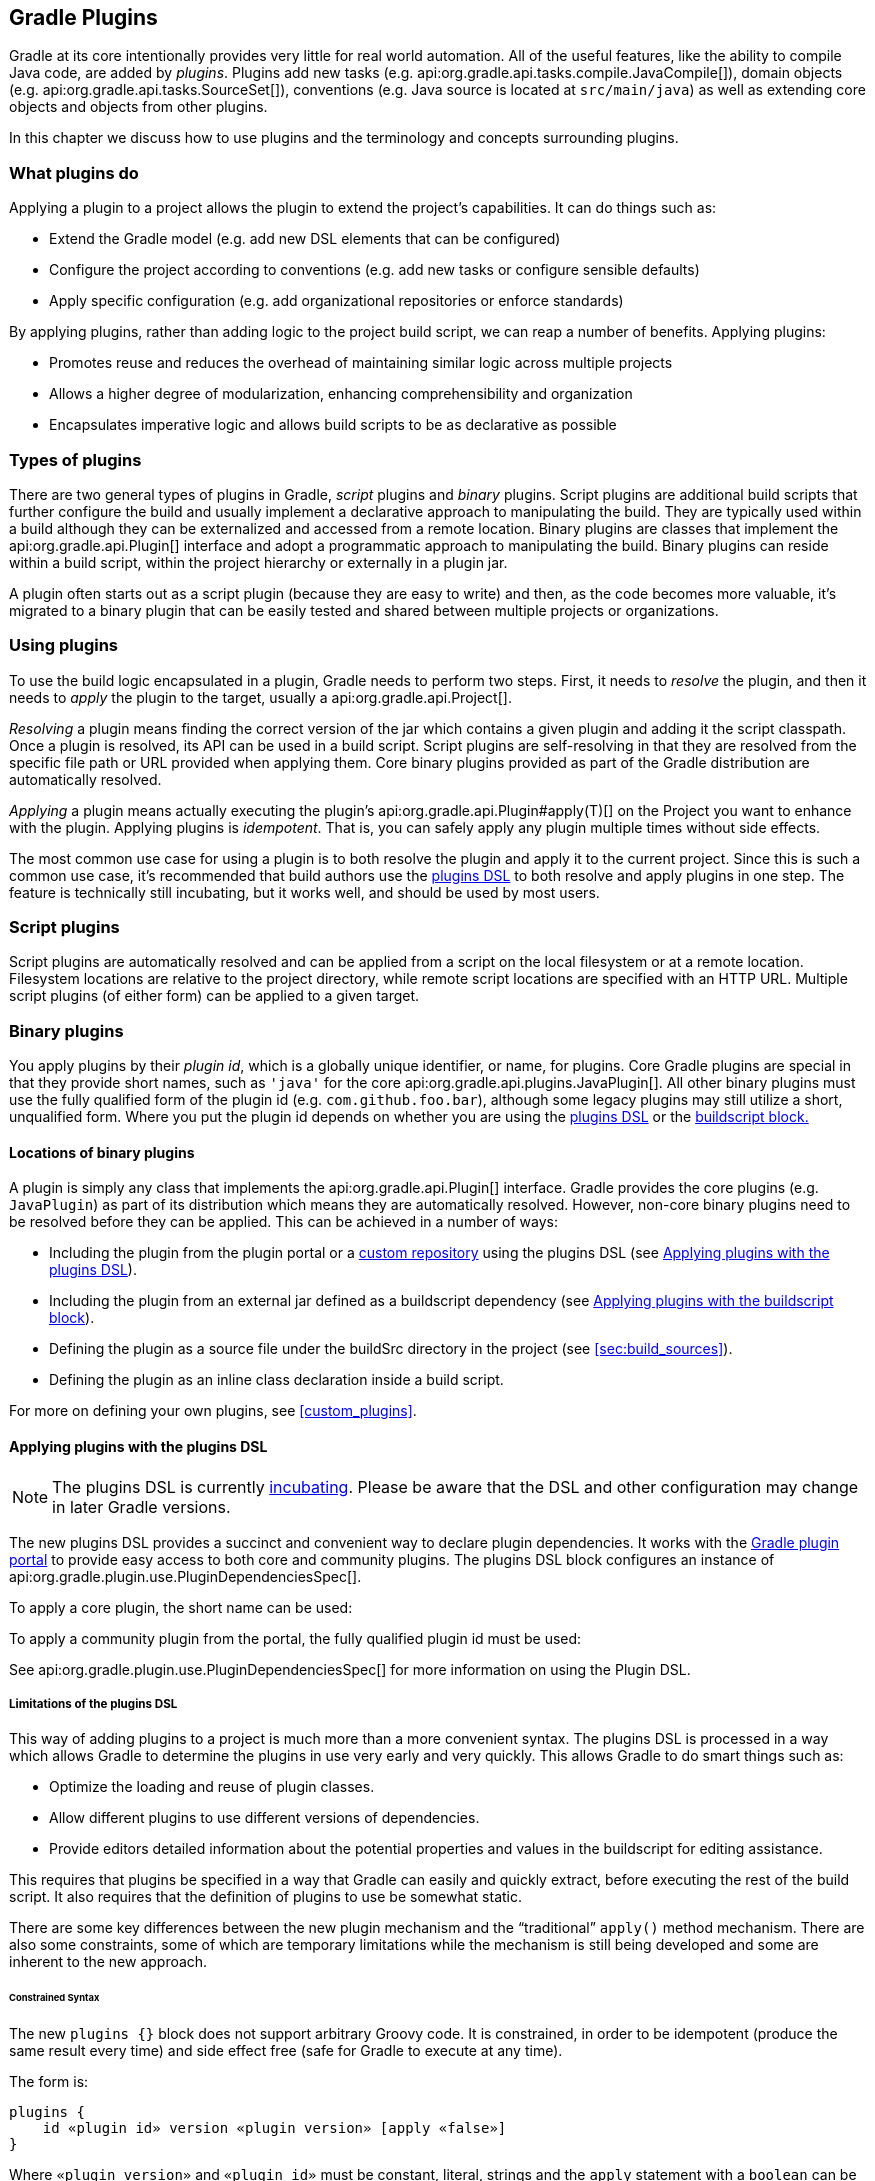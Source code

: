 // Copyright 2017 the original author or authors.
//
// Licensed under the Apache License, Version 2.0 (the "License");
// you may not use this file except in compliance with the License.
// You may obtain a copy of the License at
//
//      http://www.apache.org/licenses/LICENSE-2.0
//
// Unless required by applicable law or agreed to in writing, software
// distributed under the License is distributed on an "AS IS" BASIS,
// WITHOUT WARRANTIES OR CONDITIONS OF ANY KIND, either express or implied.
// See the License for the specific language governing permissions and
// limitations under the License.

[[plugins]]
== Gradle Plugins

Gradle at its core intentionally provides very little for real world automation. All of the useful features, like the ability to compile Java code, are added by _plugins_. Plugins add new tasks (e.g. api:org.gradle.api.tasks.compile.JavaCompile[]), domain objects (e.g. api:org.gradle.api.tasks.SourceSet[]), conventions (e.g. Java source is located at `src/main/java`) as well as extending core objects and objects from other plugins.

In this chapter we discuss how to use plugins and the terminology and concepts surrounding plugins.


[[sec:what_plugins_do]]
=== What plugins do

Applying a plugin to a project allows the plugin to extend the project's capabilities. It can do things such as:

* Extend the Gradle model (e.g. add new DSL elements that can be configured)
* Configure the project according to conventions (e.g. add new tasks or configure sensible defaults)
* Apply specific configuration (e.g. add organizational repositories or enforce standards)

By applying plugins, rather than adding logic to the project build script, we can reap a number of benefits. Applying plugins:

* Promotes reuse and reduces the overhead of maintaining similar logic across multiple projects
* Allows a higher degree of modularization, enhancing comprehensibility and organization
* Encapsulates imperative logic and allows build scripts to be as declarative as possible


[[sec:types_of_plugins]]
=== Types of plugins

There are two general types of plugins in Gradle, _script_ plugins and _binary_ plugins. Script plugins are additional build scripts that further configure the build and usually implement a declarative approach to manipulating the build. They are typically used within a build although they can be externalized and accessed from a remote location. Binary plugins are classes that implement the api:org.gradle.api.Plugin[] interface and adopt a programmatic approach to manipulating the build. Binary plugins can reside within a build script, within the project hierarchy or externally in a plugin jar.

A plugin often starts out as a script plugin (because they are easy to write) and then, as the code becomes more valuable, it's migrated to a binary plugin that can be easily tested and shared between multiple projects or organizations.

[[sec:using_plugins]]
=== Using plugins

To use the build logic encapsulated in a plugin, Gradle needs to perform two steps. First, it needs to _resolve_ the plugin, and then it needs to _apply_ the plugin to the target, usually a api:org.gradle.api.Project[].

_Resolving_ a plugin means finding the correct version of the jar which contains a given plugin and adding it the script classpath. Once a plugin is resolved, its API can be used in a build script. Script plugins are self-resolving in that they are resolved from the specific file path or URL provided when applying them. Core binary plugins provided as part of the Gradle distribution are automatically resolved.

_Applying_ a plugin means actually executing the plugin's api:org.gradle.api.Plugin#apply(T)[] on the Project you want to enhance with the plugin. Applying plugins is _idempotent_. That is, you can safely apply any plugin multiple times without side effects.

The most common use case for using a plugin is to both resolve the plugin and apply it to the current project. Since this is such a common use case, it's recommended that build authors use the <<sec:plugins_block,plugins DSL>> to both resolve and apply plugins in one step. The feature is technically still incubating, but it works well, and should be used by most users.

[[sec:script_plugins]]
=== Script plugins


++++
<sample id="configureProjectUsingScript" dir="userguide/tutorial/configureProjectUsingScript" title="Applying a script plugin">
    <sourcefile file="build.gradle"/>
</sample>
++++

Script plugins are automatically resolved and can be applied from a script on the local filesystem or at a remote location. Filesystem locations are relative to the project directory, while remote script locations are specified with an HTTP URL. Multiple script plugins (of either form) can be applied to a given target.

[[sec:binary_plugins]]
=== Binary plugins

You apply plugins by their _plugin id_, which is a globally unique identifier, or name, for plugins. Core Gradle plugins are special in that they provide short names, such as `'java'` for the core api:org.gradle.api.plugins.JavaPlugin[]. All other binary plugins must use the fully qualified form of the plugin id (e.g. `com.github.foo.bar`), although some legacy plugins may still utilize a short, unqualified form. Where you put the plugin id depends on whether you are using the <<sec:plugins_block,plugins DSL>> or the <<sec:old_plugin_application,buildscript block.>>


[[sec:binary_plugin_locations]]
==== Locations of binary plugins

A plugin is simply any class that implements the api:org.gradle.api.Plugin[] interface. Gradle provides the core plugins (e.g. `JavaPlugin`) as part of its distribution which means they are automatically resolved. However, non-core binary plugins need to be resolved before they can be applied. This can be achieved in a number of ways:

* Including the plugin from the plugin portal or a <<sec:custom_plugin_repositories,custom repository>> using the plugins DSL (see <<sec:plugins_block>>).
* Including the plugin from an external jar defined as a buildscript dependency (see <<sec:applying_plugins_buildscript>>).
* Defining the plugin as a source file under the buildSrc directory in the project (see <<sec:build_sources>>).
* Defining the plugin as an inline class declaration inside a build script.

For more on defining your own plugins, see <<custom_plugins>>.

[[sec:plugins_block]]
==== Applying plugins with the plugins DSL


[NOTE]
====

The plugins DSL is currently <<feature_lifecycle,incubating>>. Please be aware that the DSL and other configuration may change in later Gradle versions.

====

The new plugins DSL provides a succinct and convenient way to declare plugin dependencies. It works with the http://plugins.gradle.org[Gradle plugin portal] to provide easy access to both core and community plugins. The plugins DSL block configures an instance of api:org.gradle.plugin.use.PluginDependenciesSpec[].

To apply a core plugin, the short name can be used:

++++
<sample id="useJavaPluginDSL" dir="plugins/dsl" title="Applying a core plugin">
    <sourcefile file="build.gradle" snippet="use-plugin"/>
</sample>
++++

To apply a community plugin from the portal, the fully qualified plugin id must be used:

++++
<sample id="useCommunityPluginDSL" dir="plugins/dsl" title="Applying a community plugin">
    <sourcefile file="build.gradle" snippet="use-community-plugin"/>
</sample>
++++

See api:org.gradle.plugin.use.PluginDependenciesSpec[] for more information on using the Plugin DSL.


[[plugins_dsl_limitations]]
===== Limitations of the plugins DSL

This way of adding plugins to a project is much more than a more convenient syntax. The plugins DSL is processed in a way which allows Gradle to determine the plugins in use very early and very quickly. This allows Gradle to do smart things such as:

* Optimize the loading and reuse of plugin classes.
* Allow different plugins to use different versions of dependencies.
* Provide editors detailed information about the potential properties and values in the buildscript for editing assistance.

This requires that plugins be specified in a way that Gradle can easily and quickly extract, before executing the rest of the build script. It also requires that the definition of plugins to use be somewhat static.

There are some key differences between the new plugin mechanism and the “traditional” `apply()` method mechanism. There are also some constraints, some of which are temporary limitations while the mechanism is still being developed and some are inherent to the new approach.


[[sec:constrained_syntax]]
====== Constrained Syntax

The new `plugins {}` block does not support arbitrary Groovy code. It is constrained, in order to be idempotent (produce the same result every time) and side effect free (safe for Gradle to execute at any time).

The form is:

[source,groovy]
----
plugins {
    id «plugin id» version «plugin version» [apply «false»]
}
----


Where `«plugin version»` and `«plugin id»` must be constant, literal, strings and the `apply` statement with a `boolean` can be used to disable the default behavior of applying the plugin immediately (e.g. you want to apply it only in `subprojects`). No other statements are allowed; their presence will cause a compilation error.

The `plugins {}` block must also be a top level statement in the buildscript. It cannot be nested inside another construct (e.g. an if-statement or for-loop).

[[sec:build_scripts_only]]
====== Can only be used in build scripts

The `plugins {}` block can currently only be used in a project's build script. It cannot be used in script plugins, the settings.gradle file or init scripts.

_Future versions of Gradle will remove this restriction._

If the restrictions of the new syntax are prohibitive, the recommended approach is to apply plugins using the <<sec:applying_plugins_buildscript,buildscript {} block>>.

[[sec:subprojects_plugins_dsl]]
===== Applying plugins to subprojects

If you have a <<multi_project_builds,multi-project build>>, you probably want to apply plugins to some or all of the subprojects in your build, but not to the `root` or `master` project. The default behavior of the `plugins {}` block is to immediately `resolve` _and_  `apply` the plugins. But, you can use the `apply false` syntax to tell Gradle not to apply the plugin to the current project and then use `apply plugin: «plugin id»` in the `subprojects` block:

++++
<sample id="pluginsOnSubprojects" dir="plugins/multiproject" title="Applying plugins only on certain subprojects.">
    <sourcefile file="settings.gradle" snippet="include-subprojects"/>
    <sourcefile file="build.gradle" snippet="plugins-on-subprojects"/>
</sample>
++++

If you then run `gradle hello` you'll see that only the helloA and helloB subprojects had the hello plugin applied.

[source]
----
gradle/subprojects/docs/src/samples/plugins/multiproject $> gradle hello
Parallel execution is an incubating feature.
:helloA:hello
:helloB:hello
Hello!
Hello!

BUILD SUCCEEDED
----

[[sec:plugin_management]]
===== Plugin Management


[NOTE]
====
The `pluginManagement {}` DSL is currently <<feature_lifecycle,incubating>>. Please be aware that the DSL and other configuration may change in later Gradle versions.
====


[[sec:custom_plugin_repositories]]
====== Custom Plugin Repositories

By default, the `plugins {}` DSL resolves plugins from the public https://plugins.gradle.org[Gradle Plugin Portal.] Many build authors would also like to resolve plugins from private Maven or Ivy repositories because the plugins contain proprietary implementation details, or just to have more control over what plugins are available to their builds.

To specify custom plugin repositories, use the `repositories {}` block inside `pluginManagement {}` in the `settings.gradle` file:

++++
<sample id="customPluginRepositories" dir="plugins/consuming" title="Using plugins from custom plugin repositories.">
    <sourcefile file="settings.gradle" snippet="custom-plugin-repositories"/>
</sample>
++++

This tells Gradle to first look in the Maven repository at `maven-repo` when resolving plugins and then to check the Gradle Plugin Portal if the plugins are not found in the Maven repository. If you don't want the Gradle Plugin Portal to be searched, omit the `gradlePluginPortal()` line. Finally, the Ivy repository at `ivy-repo` will be checked.

[[sec:plugin_resolution_rules]]
====== Plugin Resolution Rules

Plugin resolution rules allow you to modify plugin requests made in `plugins {}` blocks, e.g. changing the requested version or explicitly specifying the implementation artifact coordinates.

To add resolution rules, use the `resolutionStrategy {}` inside the `pluginManagement {}` block:

++++
<sample id="pluginResolutionStrategy" dir="plugins/resolutionRules" title="Plugin resolution strategy.">
    <sourcefile file="settings.gradle" snippet="plugin-resolution-strategy"/>
</sample>
++++

This tells Gradle to use the specified plugin implementation artifact instead of using its built-in default mapping from plugin ID to Maven/Ivy coordinates.

The `pluginManagement {}` block may only appear in the `settings.gradle` file, and must be the first block in the file. Custom Maven and Ivy plugin repositories must contain <<sec:plugin_markers,plugin marker artifacts>> in addition to the artifacts which actually implement the plugin. For more information on publishing plugins to custom repositories read <<javaGradle_plugin>>.

See api:org.gradle.plugin.management.PluginManagementSpec[] for complete documentation for using the `pluginManagement {}` block.

[[sec:plugin_markers]]
===== Plugin Marker Artifacts

Since the `plugins {}` DSL block only allows for declaring plugins by their globally unique plugin `id` and `version` properties, Gradle needs a way to look up the coordinates of the plugin implementation artifact. To do so, Gradle will look for a Plugin Marker Artifact with the coordinates `plugin.id:plugin.id.gradle.plugin:plugin.version`. This marker needs to have a dependency on the actual plugin implementation. Publishing these markers is automated by the <<javaGradle_plugin,java-gradle-plugin>>.

For example, the following complete sample from the `sample-plugins` project shows how to publish a `org.gradle.sample.hello` plugin and a `org.gradle.sample.goodbye` plugin to both an Ivy and Maven repository using the combination of the <<javaGradle_plugin,java-gradle-plugin>>, the <<publishing_maven,maven-publish>> plugin, and the <<publishing_ivy,ivy-publish>> plugin.

++++
<sample id="completePluginPublishing" title="Complete Plugin Publishing Sample" dir="plugins/publishing">
    <sourcefile file="build.gradle" snippet="complete-plugin-publishing"/>
</sample>
++++

Running `gradle publish` in the sample directory causes the following repo layouts to exist:

image::img/pluginMarkers.png[]

[[sec:old_plugin_application]]
==== Legacy Plugin Application

With the introduction of the <<sec:plugins_block,plugins DSL>>, users should have little reason to use the legacy method of applying plugins. It is documented here in case a build author cannot use the plugins DSL due to restrictions in how it currently works.


[[sec:applying_binary_plugins]]
===== Applying Binary Plugins


++++
<sample id="useJavaPlugin" dir="java/quickstart" title="Applying a binary plugin">
    <sourcefile file="build.gradle" snippet="use-plugin"/>
</sample>
++++

Plugins can be applied using a _plugin id_. In the above case, we are using the short name ‘`java`’ to apply the api:org.gradle.api.plugins.JavaPlugin[].

Rather than using a plugin id, plugins can also be applied by simply specifying the class of the plugin:

++++
<sample id="pluginIntro" dir="userguide/tutorial/pluginIntro" title="Applying a binary plugin by type">
    <sourcefile file="build.gradle" snippet="apply-by-type"/>
</sample>
++++

The `JavaPlugin` symbol in the above sample refers to the api:org.gradle.api.plugins.JavaPlugin[]. This class does not strictly need to be imported as the `org.gradle.api.plugins` package is automatically imported in all build scripts (see <<script-default-imports>>). Furthermore, it is not necessary to append `.class` to identify a class literal in Groovy as it is in Java.

[[sec:applying_plugins_buildscript]]
===== Applying plugins with the buildscript block

Binary plugins that have been published as external jar files can be added to a project by adding the plugin to the build script classpath and then applying the plugin. External jars can be added to the build script classpath using the `buildscript {}` block as described in <<sec:build_script_external_dependencies>>.

++++
<sample id="applyPluginBuildscript" dir="plugins/buildscript" title="Applying a plugin with the buildscript block">
    <sourcefile file="build.gradle" snippet="buildscript_block"/>
</sample>
++++


[[sec:finding_community_plugins]]
=== Finding community plugins

Gradle has a vibrant community of plugin developers who contribute plugins for a wide variety of capabilities. The Gradle http://plugins.gradle.org[plugin portal] provides an interface for searching and exploring community plugins.

[[sec:more_on_plugins]]
=== More on plugins

This chapter aims to serve as an introduction to plugins and Gradle and the role they play. For more information on the inner workings of plugins, see <<custom_plugins>>.
